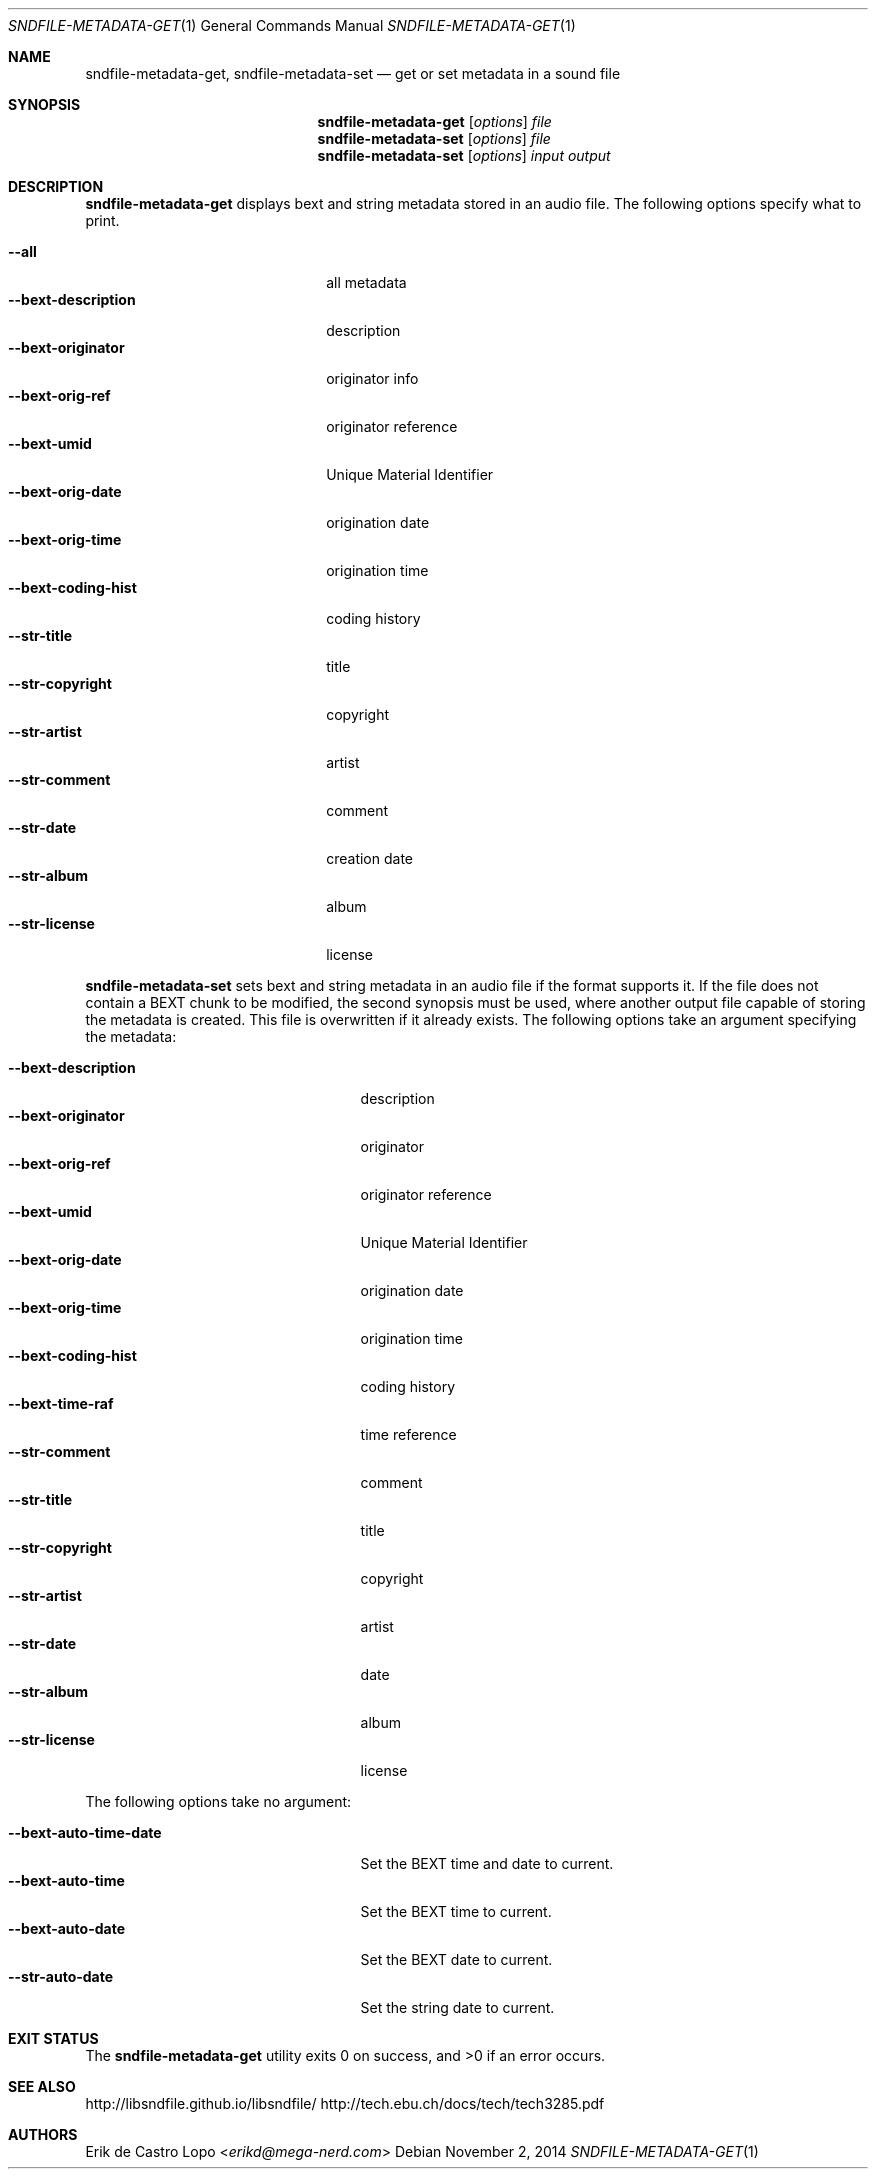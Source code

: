 .Dd November 2, 2014
.Dt SNDFILE-METADATA-GET 1
.Os
.Sh NAME
.Nm sndfile-metadata-get ,
.Nm sndfile-metadata-set
.Nd get or set metadata in a sound file
.Sh SYNOPSIS
.Nm sndfile-metadata-get
.Op Ar options
.Ar file
.Nm sndfile-metadata-set
.Op Ar options
.Ar file
.Nm sndfile-metadata-set
.Op Ar options
.Ar input
.Ar output
.Sh DESCRIPTION
.Nm sndfile-metadata-get
displays bext and string metadata stored in an audio file.
The following options specify what to print.
.Pp
.Bl -tag -width bext-descriptionXXXX -compact
.It Fl -all
all metadata
.It Fl -bext-description
description
.It Fl -bext-originator
originator info
.It Fl -bext-orig-ref
originator reference
.It Fl -bext-umid
Unique Material Identifier
.It Fl -bext-orig-date
origination date
.It Fl -bext-orig-time
origination time
.It Fl -bext-coding-hist
coding history
.It Fl -str-title
title
.It Fl -str-copyright
copyright
.It Fl -str-artist
artist
.It Fl -str-comment
comment
.It Fl -str-date
creation date
.It Fl -str-album
album
.It Fl -str-license
license
.El
.Pp
.Nm sndfile-metadata-set
sets bext and string metadata in an audio file if the format supports it.
If the file does not contain a BEXT chunk to be modified,
the second synopsis must be used, where another output file
capable of storing the metadata is created.
This file is overwritten if it already exists.
The following options take an argument specifying the metadata:
.Pp
.Bl -tag -width bext-coding-histXXXXXXX -compact
.It Fl -bext-description
description
.It Fl -bext-originator
originator
.It Fl -bext-orig-ref
originator reference
.It Fl -bext-umid
Unique Material Identifier
.It Fl -bext-orig-date
origination date
.It Fl -bext-orig-time
origination time
.It Fl -bext-coding-hist
coding history
.It Fl -bext-time-raf
time reference
.It Fl -str-comment
comment
.It Fl -str-title
title
.It Fl -str-copyright
copyright
.It Fl -str-artist
artist
.It Fl -str-date
date
.It Fl -str-album
album
.It Fl -str-license
license
.El
.Pp
The following options take no argument:
.Pp
.Bl -tag -width bext-coding-histXXXXXXX -compact
.It Fl -bext-auto-time-date
Set the BEXT time and date to current.
.It Fl -bext-auto-time
Set the BEXT time to current.
.It Fl -bext-auto-date
Set the BEXT date to current.
.It Fl -str-auto-date
Set the string date to current.
.El
.Sh EXIT STATUS
.Ex -std
.Sh SEE ALSO
.Lk http://libsndfile.github.io/libsndfile/
.Lk http://tech.ebu.ch/docs/tech/tech3285.pdf
.Sh AUTHORS
.An Erik de Castro Lopo Aq Mt erikd@mega-nerd.com
